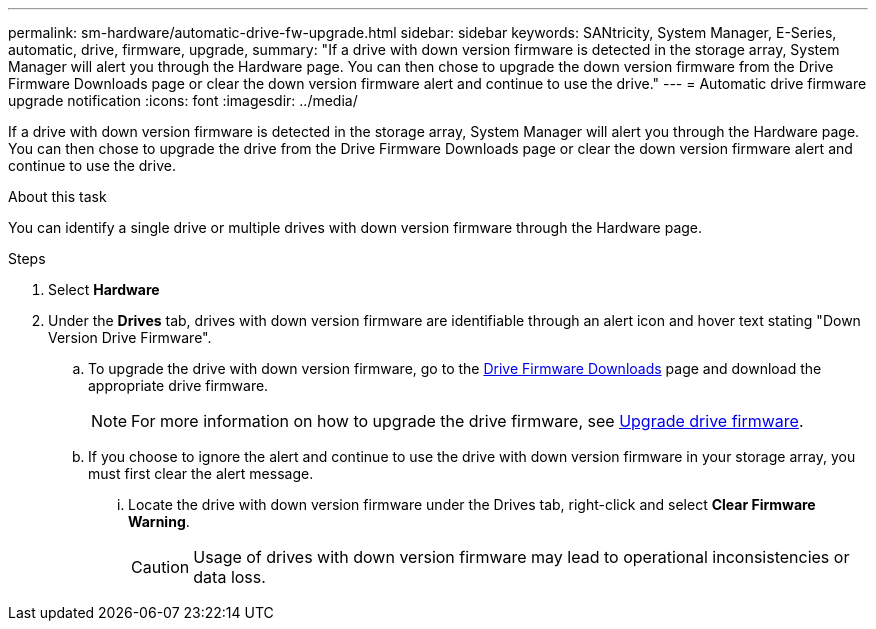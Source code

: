 ---
permalink: sm-hardware/automatic-drive-fw-upgrade.html
sidebar: sidebar
keywords: SANtricity, System Manager, E-Series, automatic, drive, firmware, upgrade,
summary: "If a drive with down version firmware is detected in the storage array, System Manager will alert you through the Hardware page. You can then chose to upgrade the down version firmware from the Drive Firmware Downloads page or clear the down version firmware alert and continue to use the drive."
---
= Automatic drive firmware upgrade notification
:icons: font
:imagesdir: ../media/

[.lead]
If a drive with down version firmware is detected in the storage array, System Manager will alert you through the Hardware page. You can then chose to upgrade the drive from the Drive Firmware Downloads page or clear the down version firmware alert and continue to use the drive. 

.About this task 

You can identify a single drive or multiple drives with down version firmware through the Hardware page.

.Steps

. Select *Hardware*
. Under the *Drives* tab, drives with down version firmware are identifiable through an alert icon and hover text stating "Down Version Drive Firmware".
.. To upgrade the drive with down version firmware, go to the https://mysupport.netapp.com/site/downloads/firmware/disk-drive-firmware[Drive Firmware Downloads^] page and download the appropriate drive firmware.
+ 
NOTE: For more information on how to upgrade the drive firmware, see https://docs.netapp.com/us-en/e-series-santricity/sm-support/upgrade-drive-firmware.html[Upgrade drive firmware^].
.. If you choose to ignore the alert and continue to use the drive with down version firmware in your storage array, you must first clear the alert message. 
... Locate the drive with down version firmware under the Drives tab, right-click and select *Clear Firmware Warning*.
+ 
[CAUTION]
====
Usage of drives with down version firmware may lead to operational inconsistencies or data loss. 
====



